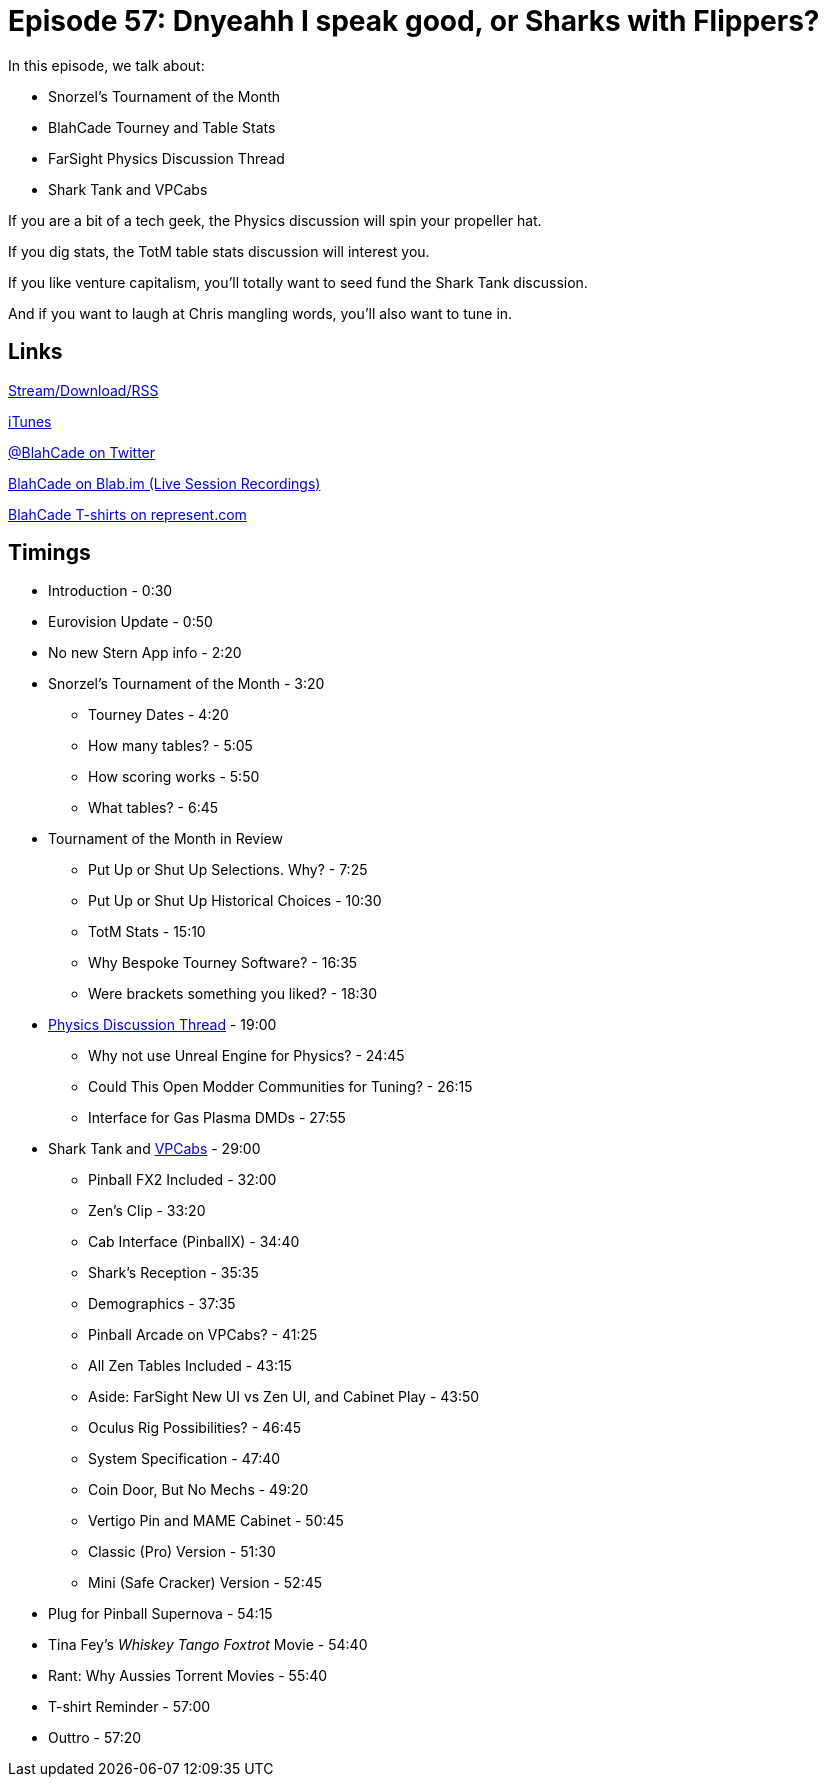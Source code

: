 = Episode 57: Dnyeahh I speak good, or Sharks with Flippers?
:hp-tags: TotM, FarSight, Zen, Physics, VPCabs, PinballX
:hp-image: logo.png

In this episode, we talk about:

* Snorzel's Tournament of the Month
* BlahCade Tourney and Table Stats
* FarSight Physics Discussion Thread
* Shark Tank and VPCabs

If you are a bit of a tech geek, the Physics discussion will spin your propeller hat.

If you dig stats, the TotM table stats discussion will interest you.

If you like venture capitalism, you'll totally want to seed fund the Shark Tank discussion.

And if you want to laugh at Chris mangling words, you'll also want to tune in.
 
== Links

http://shoutengine.com/BlahCadePodcast/dnyeahh-i-speak-good-or-sharks-with-flippers-19483[Stream/Download/RSS]

https://itunes.apple.com/us/podcast/blahcade-podcast/id1039748922?mt=2[iTunes]

https://twitter.com/blahcade[@BlahCade on Twitter]

https://blab.im/BlahCade[BlahCade on Blab.im (Live Session Recordings)]

https://represent.com/blahcade-shirt[BlahCade T-shirts on represent.com]

== Timings

* Introduction - 0:30
* Eurovision Update - 0:50
* No new Stern App info - 2:20
* Snorzel's Tournament of the Month - 3:20
** Tourney Dates - 4:20
** How many tables? - 5:05
** How scoring works - 5:50
** What tables? - 6:45
* Tournament of the Month in Review
** Put Up or Shut Up Selections. Why? - 7:25
** Put Up or Shut Up Historical Choices - 10:30
** TotM Stats - 15:10
** Why Bespoke Tourney Software? - 16:35
** Were brackets something you liked? - 18:30
* http://pinballarcadefans.com/showthread.php/11495-Physics-engine-discussion/[Physics Discussion Thread] - 19:00
** Why not use Unreal Engine for Physics? - 24:45
** Could This Open Modder Communities for Tuning? - 26:15
** Interface for Gas Plasma DMDs - 27:55
* Shark Tank and http://virtualpinball.com[VPCabs] - 29:00
** Pinball FX2 Included - 32:00
** Zen's Clip - 33:20
** Cab Interface (PinballX) - 34:40
** Shark's Reception - 35:35
** Demographics - 37:35
** Pinball Arcade on VPCabs? - 41:25
** All Zen Tables Included - 43:15
** Aside: FarSight New UI vs Zen UI, and Cabinet Play - 43:50
** Oculus Rig Possibilities? - 46:45
** System Specification - 47:40
** Coin Door, But No Mechs - 49:20
** Vertigo Pin and MAME Cabinet - 50:45
** Classic (Pro) Version - 51:30
** Mini (Safe Cracker) Version - 52:45
* Plug for Pinball Supernova - 54:15
* Tina Fey's _Whiskey Tango Foxtrot_ Movie - 54:40
* Rant: Why Aussies Torrent Movies - 55:40
* T-shirt Reminder - 57:00
* Outtro - 57:20
